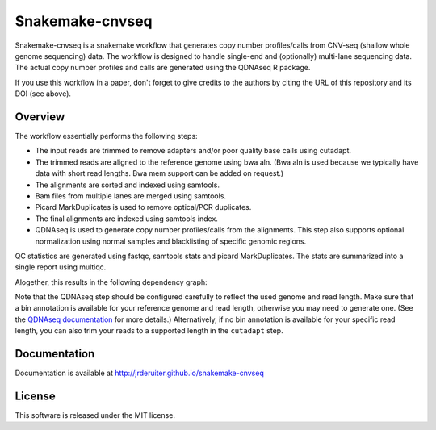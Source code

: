 Snakemake-cnvseq
================

|Snakemake| |Wercker|

Snakemake-cnvseq is a snakemake workflow that generates copy number
profiles/calls from CNV-seq (shallow whole genome sequencing) data. The
workflow is designed to handle single-end and (optionally) multi-lane sequencing
data. The actual copy number profiles and calls are generated using the
QDNAseq R package.

If you use this workflow in a paper, don't forget to give credits to the
authors by citing the URL of this repository and its DOI (see above).

.. |Snakemake| image:: https://img.shields.io/badge/snakemake-≥3.13.3-brightgreen.svg
   :target: https://snakemake.bitbucket.io

.. |Wercker| image:: https://app.wercker.com/status/80c1d2ac76184bf8f2a19f959f42f9a8/s/develop
   :target: https://app.wercker.com/project/byKey/80c1d2ac76184bf8f2a19f959f42f9a8

Overview
--------

The workflow essentially performs the following steps:

* The input reads are trimmed to remove adapters and/or poor quality base calls
  using cutadapt.
* The trimmed reads are aligned to the reference genome using bwa aln.
  (Bwa aln is used because we typically have data with short read lengths.
  Bwa mem support can be added on request.)
* The alignments are sorted and indexed using samtools.
* Bam files from multiple lanes are merged using samtools.
* Picard MarkDuplicates is used to remove optical/PCR duplicates.
* The final alignments are indexed using samtools index.
* QDNAseq is used to generate copy number profiles/calls from the alignments.
  This step also supports optional normalization using normal samples and
  blacklisting of specific genomic regions.

QC statistics are generated using fastqc, samtools stats and picard
MarkDuplicates. The stats are summarized into a single report using multiqc.

Alogether, this results in the following dependency graph:

.. image:: https://jrderuiter.github.io/snakemake-cnvseq/_images/dag.svg

Note that the QDNAseq step should be configured carefully to reflect the used
genome and read length. Make sure that a bin annotation is available for your
reference genome and read length, otherwise you may need to generate one.
(See the `QDNAseq documentation`_ for more details.) Alternatively, if no
bin annotation is available for your specific read length, you can also trim
your reads to a supported length in the ``cutadapt`` step.

.. _QDNAseq documentation: https://bioconductor.org/packages/release/bioc/vignettes/QDNAseq/inst/doc/QDNAseq.pdf

Documentation
-------------

Documentation is available at http://jrderuiter.github.io/snakemake-cnvseq

License
-------

This software is released under the MIT license.
